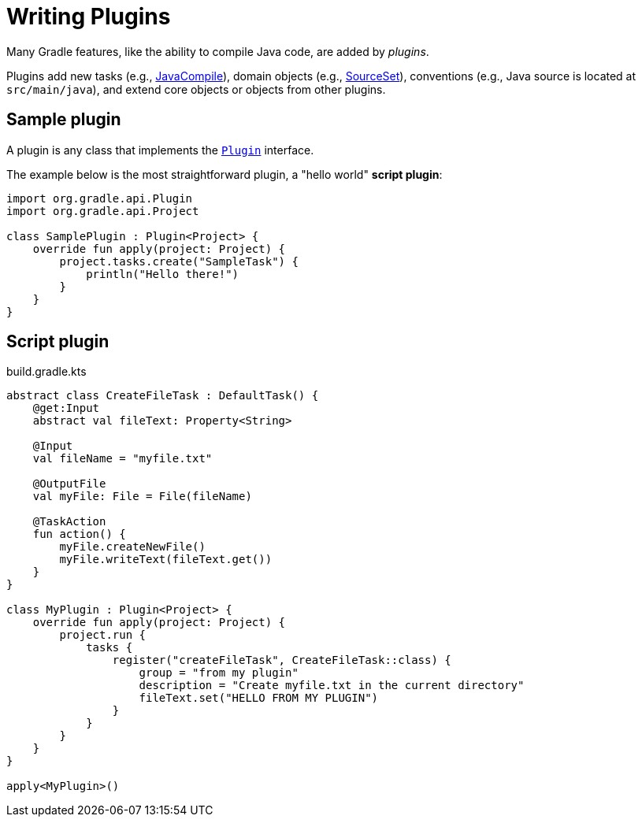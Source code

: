 // Copyright (C) 2023 Gradle, Inc.
//
// Licensed under the Creative Commons Attribution-Noncommercial-ShareAlike 4.0 International License.;
// you may not use this file except in compliance with the License.
// You may obtain a copy of the License at
//
//      https://creativecommons.org/licenses/by-nc-sa/4.0/
//
// Unless required by applicable law or agreed to in writing, software
// distributed under the License is distributed on an "AS IS" BASIS,
// WITHOUT WARRANTIES OR CONDITIONS OF ANY KIND, either express or implied.
// See the License for the specific language governing permissions and
// limitations under the License.

[[writing_plugins]]
= Writing Plugins

Many Gradle features, like the ability to compile Java code, are added by _plugins_.

Plugins add new tasks (e.g., link:{groovyDslPath}/org.gradle.api.tasks.compile.JavaCompile.html[JavaCompile]), domain objects (e.g., link:{groovyDslPath}/org.gradle.api.tasks.SourceSet.html[SourceSet]), conventions (e.g., Java source is located at `src/main/java`), and extend core objects or objects from other plugins.

== Sample plugin

A plugin is any class that implements the link:{javadocPath}/org/gradle/api/Plugin.html[`Plugin`] interface.

The example below is the most straightforward plugin, a "hello world" *script plugin*:

[source, kotlin]
----
import org.gradle.api.Plugin
import org.gradle.api.Project

class SamplePlugin : Plugin<Project> {
    override fun apply(project: Project) {
        project.tasks.create("SampleTask") {
            println("Hello there!")
        }
    }
}
----

== Script plugin

.build.gradle.kts
[source,kotlin]
----
abstract class CreateFileTask : DefaultTask() {
    @get:Input
    abstract val fileText: Property<String>

    @Input
    val fileName = "myfile.txt"

    @OutputFile
    val myFile: File = File(fileName)

    @TaskAction
    fun action() {
        myFile.createNewFile()
        myFile.writeText(fileText.get())
    }
}

class MyPlugin : Plugin<Project> {
    override fun apply(project: Project) {
        project.run {
            tasks {
                register("createFileTask", CreateFileTask::class) {
                    group = "from my plugin"
                    description = "Create myfile.txt in the current directory"
                    fileText.set("HELLO FROM MY PLUGIN")
                }
            }
        }
    }
}

apply<MyPlugin>()
----
